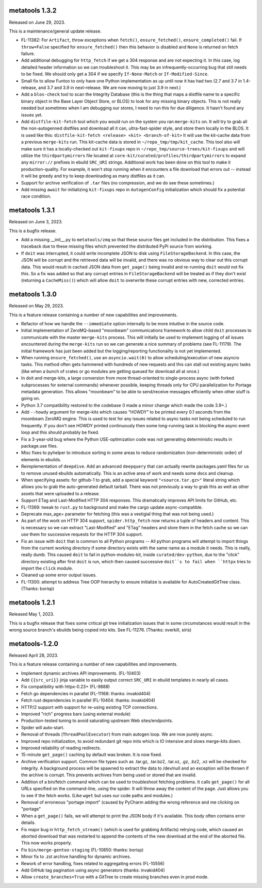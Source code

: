 metatools 1.3.2
===============

Released on June 29, 2023.

This is a maintenance/general update release.

* FL-11382: For ``Artifact``, throw exceptions when ``fetch()``,
  ``ensure_fetched()``, ``ensure_completed()`` fail. If ``throw=False``
  specified for ``ensure_fetched()`` then this behavior is disabled and
  ``None`` is returned on fetch failure.
* Add additional debugging for ``http_fetch`` if we get a 304 response
  and are not expecting it. In this case, log detailed header information
  so we can troubleshoot it. This may be an infrequently-occurring bug
  that still needs to be fixed. We should only get a 304 if we specify
  ``If-None-Match`` or ``If-Modified-Since``.
* Small fix to allow Funtoo to only have one Python implementation as
  up until now it has had two (2.7 and 3.7 in 1.4-release, and 3.7
  and 3.9 in next-release. We are now moving to just 3.9 in next.)
* Add a ``blos-check`` tool to scan the Integrity Database (this is the
  thing that maps a distfile name to a specific binary object in the
  Base Layer Object Store, or BLOS) to look for any missing binary
  objects. This is not really needed but sometimes when I am debugging
  our stores, I need to run this for due diligence. It hasn't found
  any issues yet.
* Add ``distfile-kit-fetch`` tool which you would run on the system
  you ran ``merge-kits`` on. It will try to grab all the non-autogenned
  distfiles and download all it can, ultra-fast-spider style, and store
  them locally in the BLOS. It is used like this:
  ``distfile-kit-fetch <release> <kit> <branch-of-kit>``
  It will use the kit-cache data from a previous ``merge-kits`` run.
  This kit-cache data is stored in ``~/repo_tmp/tmp/kit_cache``.
  This tool also will make sure it has a locally-checked out
  ``kit-fixups`` repo in ``~/repo_tmp/source-trees/kit-fixups`` and
  will utilize the ``thirdpartymirrors`` file located at
  ``core-kit/curated/profiles/thirdpartymirrors`` to expand any
  ``mirror://`` prefixes in ebuild ``SRC_URI`` strings. Additional
  work has been done on this tool to make it production-quality. For
  example, it won't stop running when it encounters a file download
  that errors out -- instead it will be greedy and try to keep
  downloading as many distfiles as it can.
* Support for archive verification of ``.tar`` files (no compression,
  and we do see these sometimes.)
* Add missing ``await`` for initializing ``kit-fixups`` repo in
  ``AutogenConfig`` initialization which should fix a potential
  race condition.


metatools 1.3.1
===============

Released on June 3, 2023.

This is a bugfix release.

* Add a missing __init__.py to ``metatools/zmq`` so that these
  source files get included in the distribution. This fixes a
  traceback due to these missing files which prevented the 
  distributed PyPi source from working.
* If ``doit`` was interrupted, it could write incomplete JSON
  to disk using ``FileStorageBackend``. In this case, the JSON
  will be corrupt and the retrieved data will be invalid, and
  there was no obvious way to clear out this corrupt data.
  This would result in cached JSON data from ``get_page()``
  being invalid and re-running ``doit`` would not fix this.
  So a fix was added so that any corrupt entries in
  ``FileStorageBackend`` will be treated as if they don't exist
  (returning a ``CacheMiss()``) which will allow ``doit`` to
  overwrite these corrupt entries with new, corrected entries.


metatools 1.3.0
===============

Released on May 29, 2023.

This is a feature release containing a number of new capabilities
and improvements.

* Refactor of how we handle the ``--immediate`` option internally to
  be more intuitive in the source code.
* Initial implementation of ZeroMQ-based "moonbeam" communications
  framework to allow child ``doit`` processes to communicate with
  the master ``merge-kits`` process. This will initially be used to
  implement logging of all issues encountered during the ``merge-kits``
  run so we can generate a nice summary of problems (see FL-11179).
  The initial framework has just been added but the logging/reporting
  functionality is not yet implemented.
* When running ``ensure_fetched()``, use an ``asyncio.wait(0)`` to allow
  scheduling/execution of new asyncio tasks. This method often gets
  hammered with hundreds of new requests and this can stall out
  existing async tasks (like when a bunch of crates or go modules
  are getting queued for download all at once.)
* In doit and merge-kits, a large conversion from more thread-oriented
  to single-process async (with forked subprocesses for external
  commands) whenever possible, keeping threads only for CPU
  parallelization for Portage metadata generation. This allows
  "moonbeam" to be able to send/receive messages efficiently when
  other stuff is going on.
* Python 3.7 compatibility restored to the codebase (I made a minor
  change which made the code 3.9+.)
* Add ``--howdy`` argument for merge-kits which causes "HOWDY" to be
  printed every 0.1 seconds from the moonbeam ZeroMQ engine. This is
  used to test for any issues related to async tasks not being
  scheduled to run frequently. If you don't see HOWDY printed
  continuously then some long-running task is blocking the async
  event loop and this should probably be fixed.
* Fix a 3-year-old bug where the Python USE-optimization code was not
  generating deterministic results in package.use files.
* Misc fixes to pyhelper to introduce sorting in some areas to reduce
  randomization (non-deterministic order) of elements in ebuilds.
* Reimplementation of ``deepdive``. Add an advanced ``deepquery`` that can
  actually rewrite packages.yaml files for us to remove unused ebuilds
  automatically. This is an active area of work and needs some docs
  and cleanup.
* When specifying assets: for github-1 to grab, add a special keyword
  ``"<source.tar.gz>"`` literal string which allows you to grab the
  auto-generated default tarball. There was not previously a way to
  grab this as well as other assets that were uploaded to a release.
* Support ETag and Last-Modified HTTP 304 responses. This dramatically
  improves API limits for GitHub, etc.
* FL-11369: tweak to ``rust.py`` to background and make the cargo update
  async-compatible.
* Deprecate max_age= parameter for fetching (this was a vestigial thing
  that was not being used.)
* As part of the work on HTTP 304 support, ``spider.http_fetch`` now returns
  a tuple of headers and content. This is necessary so we can extract
  "Last-Modified" and "ETag" headers and store them in the fetch
  cache so we can use them for successive requests for the HTTP
  304 support.
* Fix an issue with ``doit`` that is common to all Python programs --
  All python programs will attempt to import things from
  the current working directory if some directory exists
  with the same name as a module it needs. This is really,
  really dumb.
  This caused ``doit`` to fail in python-modules-kit, inside
  ``curated/dev-python``, due to the "click" directory existing
  after first ``doit`` is run, which then caused successive
  ``doit``s to fail when ``httpx`` tries to import the ``click``
  module.
* Cleaned up some error output issues.
* FL-11300: attempt to address Tree OOP hierarchy to ensure
  initialize is available for AutoCreatedGitTree class. (Thanks:
  borisp)

metatools 1.2.1
===============

Released May 1, 2023.

This is a bugfix release that fixes some critical git tree
initialization issues that in some circumstances would result
in the wrong source branch's ebuilds being copied into kits.
See FL-11276. (Thanks: overkill, siris)

metatools-1.2.0
===============

Released April 28, 2023.

This is a feature release containing a number of new capabilities
and improvements.

* Implement dynamic archives API improvements. (FL-10403)
* Add ``{{src_uri}}`` jinja variable to easily output correct
  ``SRC_URI`` in ebuild templates in nearly all cases.
* Fix compatibility with httpx-0.23+ (FL-9888)
* Fetch go dependencies in parallel (FL-11168: thanks: invakid404)
* Fetch rust dependencies in parallel (FL-10404: thanks: invakid404)
* HTTP/2 support with support for re-using existing TCP connections.
* Improved "rich" progress bars (using external module)
* Production-tested tuning to avoid saturating upstream Web
  sites/endpoints.
* Spider will auto-start.
* Removal of threads (``ThreadPoolExecutor``) from main autogen loop. We are
  now purely async.
* Improved repo initialization, to avoid redundant git repo inits which
  is IO intensive and slows merge-kits down.
* Improved reliability of reading redirects.
* 15-minute ``get_page()`` caching by default was broken. It is now fixed.
* Archive verification support. Common file types such as .tar.gz,
  .tar.bz2, .tar.xz, .gz, .bz2, .xz will be checked for integrity. A
  background process will be spawned to extract the data to /dev/null
  and an exception will be thrown if the archive is corrupt. This
  prevents archives from being used or stored that are invalid.
* Addition of a bin/fetch command which can be used to troubleshoot
  fetching problems. It calls ``get_page()`` for all URLs specified on the
  command-line, using the spider. It will throw away the content of
  the page. Just allows you to see if the fetch works. (Like ``wget`` but
  uses our code paths and modules.)
* Removal of erroneous "portage import" (caused by PyCharm adding the
  wrong reference and me clicking on "portage"
* When a ``get_page()`` fails, we will attempt to print the JSON body if
  it's available. This body often contains error details.
* Fix major bug in ``http_fetch_stream()`` (which is used for grabbing
  Artifacts) retrying code, which caused an aborted download that was
  restarted to append the contents of the new download at the end of
  the aborted file. This now works properly.
* Fix ``bin/merge-gentoo-staging`` (FL-10850: thanks: borisp)
* Minor fix to .zst archive handling for dynamic archives.
* Rework of error handling, fixes related to aggregating errors (FL-10556)
* Add GitHub tag pagination using async generators (thanks: invakid404)
* Allow ``create_branches=True`` with a GitTree to create missing branches
  even in prod mode.
